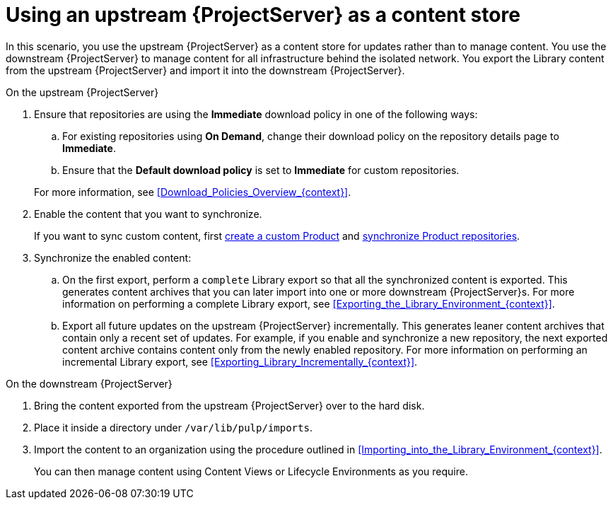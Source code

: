 [id="Using_Upstream_Server_as_a_Content_Store_{context}"]
= Using an upstream {ProjectServer} as a content store

In this scenario, you use the upstream {ProjectServer} as a content store for updates rather than to manage content.
You use the downstream {ProjectServer} to manage content for all infrastructure behind the isolated network.
You export the Library content from the upstream {ProjectServer} and import it into the downstream {ProjectServer}.

.On the upstream {ProjectServer}
. Ensure that repositories are using the *Immediate* download policy in one of the following ways:
.. For existing repositories using *On Demand*, change their download policy on the repository details page to *Immediate*.
ifdef::client-content-dnf[]
.. For new repositories, ensure that the *Default Red Hat Repository download policy* setting is set to *Immediate* before enabling Red Hat repositories, and that the *Default download policy* is set to *Immediate* for custom repositories.
endif::[]
ifndef::client-content-dnf[]
.. Ensure that the *Default download policy* is set to *Immediate* for custom repositories.
endif::[]

+
For more information, see xref:Download_Policies_Overview_{context}[].
. Enable the content that you want to synchronize.
ifdef::client-content-dnf[]
For more information, see xref:Enabling_Red_Hat_Repositories_{context}[].
endif::[]
+
If you want to sync custom content, first xref:Creating_a_Custom_Product_{context}[create a custom Product] and xref:Synchronizing_Repositories_{context}[synchronize Product repositories].
. Synchronize the enabled content:
.. On the first export, perform a `complete` Library export so that all the synchronized content is exported.
This generates content archives that you can later import into one or more downstream {ProjectServer}s.
For more information on performing a complete Library export, see xref:Exporting_the_Library_Environment_{context}[].
.. Export all future updates on the upstream {ProjectServer} incrementally.
This generates leaner content archives that contain only a recent set of updates.
For example, if you enable and synchronize a new repository, the next exported content archive contains content only from the newly enabled repository.
For more information on performing an incremental Library export, see xref:Exporting_Library_Incrementally_{context}[].

.On the downstream {ProjectServer}
. Bring the content exported from the upstream {ProjectServer} over to the hard disk.
. Place it inside a directory under `/var/lib/pulp/imports`.
. Import the content to an organization using the procedure outlined in xref:Importing_into_the_Library_Environment_{context}[].
+
You can then manage content using Content Views or Lifecycle Environments as you require.
